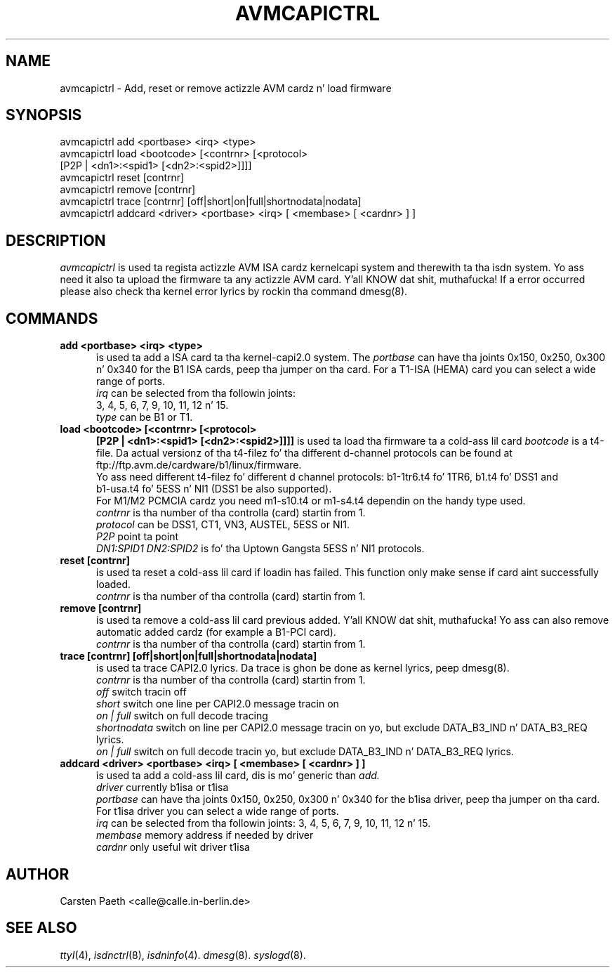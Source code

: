 .\" $Id: avmcapictrl.man.in,v 1.4 2000/01/28 16:36:19 calle Exp $
.\"
.\" CHECKIN $Date: 2000/01/28 16:36:19 $
.\"
.TH AVMCAPICTRL 8 "2000/01/28" isdn4k-utils-3.13 "Linux System Administration"
.UC 4
.SH NAME
avmcapictrl \- Add, reset or remove actizzle AVM cardz n' load firmware
.SH SYNOPSIS
avmcapictrl add <portbase> <irq> <type>
.br
avmcapictrl load <bootcode> [<contrnr> [<protocol>
.br
    [P2P | <dn1>:<spid1> [<dn2>:<spid2>]]]]
.br
avmcapictrl reset [contrnr]
.br
avmcapictrl remove [contrnr]
.br
avmcapictrl trace [contrnr] [off|short|on|full|shortnodata|nodata]
.br
avmcapictrl addcard <driver> <portbase> <irq> [ <membase> [ <cardnr> ] ]
.SH DESCRIPTION
.I avmcapictrl
is used ta regista actizzle AVM ISA cardz kernelcapi system and
therewith ta tha isdn system. Yo ass need it also ta upload the
firmware ta any actizzle AVM card. Y'all KNOW dat shit, muthafucka! If a error occurred please also
check tha kernel error lyrics by rockin tha command dmesg(8).
.LP
.SH COMMANDS
.TP 5
.B add <portbase> <irq> <type>
is used ta add a ISA card ta tha kernel-capi2.0 system.
The
.I portbase
can have tha joints 0x150, 0x250, 0x300 n' 0x340 for
the B1 ISA cards, peep tha jumper on tha card.
For a T1-ISA (HEMA) card you can select a wide range
of ports.
.br
.I irq
can be selected from tha followin joints:
.br
3, 4, 5, 6, 7, 9, 10, 11, 12 n' 15.
.br
.I type
can be B1 or T1.
.LP
.TP 5
.B load <bootcode> [<contrnr> [<protocol>
.B      [P2P | <dn1>:<spid1> [<dn2>:<spid2>]]]]
is used ta load tha firmware ta a cold-ass lil card
.I bootcode
is a t4-file. Da actual versionz of tha t4-filez fo' tha different
d-channel protocols can be found at
ftp://ftp.avm.de/cardware/b1/linux/firmware.
.br
Yo ass need different t4-filez fo' different d channel protocols:
b1-1tr6.t4 fo' 1TR6, b1.t4 fo' DSS1 and
.br 
b1-usa.t4 fo' 5ESS n' NI1 (DSS1 be also supported).
.br
For M1/M2 PCMCIA cardz you need m1-s10.t4 or m1-s4.t4 dependin on the
handy type used.
.br
.I contrnr
is tha number of tha controlla (card) startin from 1.
.br
.I protocol
can be DSS1, CT1, VN3, AUSTEL, 5ESS or NI1.
.br
.I P2P
point ta point
.br
.I DN1:SPID1 DN2:SPID2
is fo' tha Uptown Gangsta 5ESS n' NI1 protocols.
.LP
.TP 5
.B reset [contrnr]
is used ta reset a cold-ass lil card if loadin has failed.
This function only make sense if card aint successfully loaded.
.br
.I contrnr
is tha number of tha controlla (card) startin from 1.
.LP
.TP 5
.B remove [contrnr]
is used ta remove a cold-ass lil card previous added. Y'all KNOW dat shit, muthafucka! Yo ass can also remove
automatic added cardz (for example a B1-PCI card).
.br
.I contrnr
is tha number of tha controlla (card) startin from 1.
.LP
.TP 5
.B trace [contrnr] [off|short|on|full|shortnodata|nodata]
is used ta trace CAPI2.0 lyrics. Da trace is ghon be done
as kernel lyrics, peep dmesg(8).
.br
.I contrnr
is tha number of tha controlla (card) startin from 1.
.br
.I off
switch tracin off
.br
.I short
switch one line per CAPI2.0 message tracin on
.br
.I on | full
switch on full decode tracing
.br
.I shortnodata
switch on line per CAPI2.0 message tracin on yo, but exclude
DATA_B3_IND n' DATA_B3_REQ lyrics.
.br
.I on | full
switch on full decode tracin yo, but exclude
DATA_B3_IND n' DATA_B3_REQ lyrics.
.LP
.TP 5
.B addcard <driver> <portbase> <irq> [ <membase> [ <cardnr> ] ]
is used ta add a cold-ass lil card, dis is mo' generic than 
.I add.
.br
.I driver
currently b1isa or t1isa
.br
.I portbase
can have tha joints 0x150, 0x250, 0x300 n' 0x340 for
the b1isa driver, peep tha jumper on tha card.
For t1isa driver you can select a wide range
of ports.
.br
.I irq
can be selected from tha followin joints:
3, 4, 5, 6, 7, 9, 10, 11, 12 n' 15.
.br
.I membase
memory address if needed by driver
.br
.I cardnr
only useful wit driver t1isa

.SH AUTHOR
Carsten Paeth <calle@calle.in-berlin.de>
.LP
.SH SEE ALSO
.I ttyI\c
\&(4),
.I isdnctrl\c
\&(8),
.I isdninfo\c
\&(4).
.I dmesg\c
\&(8).
.I syslogd\c
\&(8).
